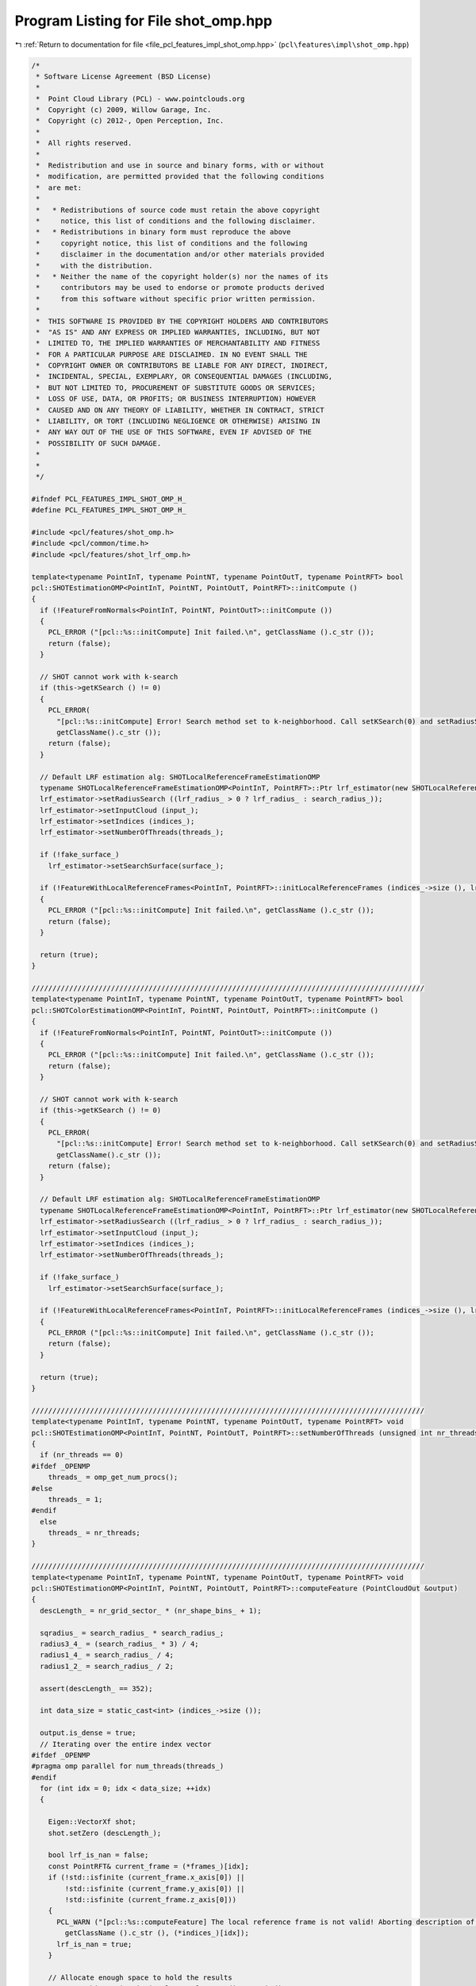 
.. _program_listing_file_pcl_features_impl_shot_omp.hpp:

Program Listing for File shot_omp.hpp
=====================================

|exhale_lsh| :ref:`Return to documentation for file <file_pcl_features_impl_shot_omp.hpp>` (``pcl\features\impl\shot_omp.hpp``)

.. |exhale_lsh| unicode:: U+021B0 .. UPWARDS ARROW WITH TIP LEFTWARDS

.. code-block:: cpp

   /*
    * Software License Agreement (BSD License)
    *
    *  Point Cloud Library (PCL) - www.pointclouds.org
    *  Copyright (c) 2009, Willow Garage, Inc.
    *  Copyright (c) 2012-, Open Perception, Inc.
    *
    *  All rights reserved.
    *
    *  Redistribution and use in source and binary forms, with or without
    *  modification, are permitted provided that the following conditions
    *  are met:
    *
    *   * Redistributions of source code must retain the above copyright
    *     notice, this list of conditions and the following disclaimer.
    *   * Redistributions in binary form must reproduce the above
    *     copyright notice, this list of conditions and the following
    *     disclaimer in the documentation and/or other materials provided
    *     with the distribution.
    *   * Neither the name of the copyright holder(s) nor the names of its
    *     contributors may be used to endorse or promote products derived
    *     from this software without specific prior written permission.
    *
    *  THIS SOFTWARE IS PROVIDED BY THE COPYRIGHT HOLDERS AND CONTRIBUTORS
    *  "AS IS" AND ANY EXPRESS OR IMPLIED WARRANTIES, INCLUDING, BUT NOT
    *  LIMITED TO, THE IMPLIED WARRANTIES OF MERCHANTABILITY AND FITNESS
    *  FOR A PARTICULAR PURPOSE ARE DISCLAIMED. IN NO EVENT SHALL THE
    *  COPYRIGHT OWNER OR CONTRIBUTORS BE LIABLE FOR ANY DIRECT, INDIRECT,
    *  INCIDENTAL, SPECIAL, EXEMPLARY, OR CONSEQUENTIAL DAMAGES (INCLUDING,
    *  BUT NOT LIMITED TO, PROCUREMENT OF SUBSTITUTE GOODS OR SERVICES;
    *  LOSS OF USE, DATA, OR PROFITS; OR BUSINESS INTERRUPTION) HOWEVER
    *  CAUSED AND ON ANY THEORY OF LIABILITY, WHETHER IN CONTRACT, STRICT
    *  LIABILITY, OR TORT (INCLUDING NEGLIGENCE OR OTHERWISE) ARISING IN
    *  ANY WAY OUT OF THE USE OF THIS SOFTWARE, EVEN IF ADVISED OF THE
    *  POSSIBILITY OF SUCH DAMAGE.
    *
    *
    */
   
   #ifndef PCL_FEATURES_IMPL_SHOT_OMP_H_
   #define PCL_FEATURES_IMPL_SHOT_OMP_H_
   
   #include <pcl/features/shot_omp.h>
   #include <pcl/common/time.h>
   #include <pcl/features/shot_lrf_omp.h>
   
   template<typename PointInT, typename PointNT, typename PointOutT, typename PointRFT> bool
   pcl::SHOTEstimationOMP<PointInT, PointNT, PointOutT, PointRFT>::initCompute ()
   {
     if (!FeatureFromNormals<PointInT, PointNT, PointOutT>::initCompute ())
     {
       PCL_ERROR ("[pcl::%s::initCompute] Init failed.\n", getClassName ().c_str ());
       return (false);
     }
   
     // SHOT cannot work with k-search
     if (this->getKSearch () != 0)
     {
       PCL_ERROR(
         "[pcl::%s::initCompute] Error! Search method set to k-neighborhood. Call setKSearch(0) and setRadiusSearch( radius ) to use this class.\n",
         getClassName().c_str ());
       return (false);
     }
   
     // Default LRF estimation alg: SHOTLocalReferenceFrameEstimationOMP
     typename SHOTLocalReferenceFrameEstimationOMP<PointInT, PointRFT>::Ptr lrf_estimator(new SHOTLocalReferenceFrameEstimationOMP<PointInT, PointRFT>);
     lrf_estimator->setRadiusSearch ((lrf_radius_ > 0 ? lrf_radius_ : search_radius_));
     lrf_estimator->setInputCloud (input_);
     lrf_estimator->setIndices (indices_);
     lrf_estimator->setNumberOfThreads(threads_);
   
     if (!fake_surface_)
       lrf_estimator->setSearchSurface(surface_);
   
     if (!FeatureWithLocalReferenceFrames<PointInT, PointRFT>::initLocalReferenceFrames (indices_->size (), lrf_estimator))
     {
       PCL_ERROR ("[pcl::%s::initCompute] Init failed.\n", getClassName ().c_str ());
       return (false);
     }
   
     return (true);
   }
   
   //////////////////////////////////////////////////////////////////////////////////////////////
   template<typename PointInT, typename PointNT, typename PointOutT, typename PointRFT> bool
   pcl::SHOTColorEstimationOMP<PointInT, PointNT, PointOutT, PointRFT>::initCompute ()
   {
     if (!FeatureFromNormals<PointInT, PointNT, PointOutT>::initCompute ())
     {
       PCL_ERROR ("[pcl::%s::initCompute] Init failed.\n", getClassName ().c_str ());
       return (false);
     }
   
     // SHOT cannot work with k-search
     if (this->getKSearch () != 0)
     {
       PCL_ERROR(
         "[pcl::%s::initCompute] Error! Search method set to k-neighborhood. Call setKSearch(0) and setRadiusSearch( radius ) to use this class.\n",
         getClassName().c_str ());
       return (false);
     }
   
     // Default LRF estimation alg: SHOTLocalReferenceFrameEstimationOMP
     typename SHOTLocalReferenceFrameEstimationOMP<PointInT, PointRFT>::Ptr lrf_estimator(new SHOTLocalReferenceFrameEstimationOMP<PointInT, PointRFT>);
     lrf_estimator->setRadiusSearch ((lrf_radius_ > 0 ? lrf_radius_ : search_radius_));
     lrf_estimator->setInputCloud (input_);
     lrf_estimator->setIndices (indices_);
     lrf_estimator->setNumberOfThreads(threads_);
   
     if (!fake_surface_)
       lrf_estimator->setSearchSurface(surface_);
   
     if (!FeatureWithLocalReferenceFrames<PointInT, PointRFT>::initLocalReferenceFrames (indices_->size (), lrf_estimator))
     {
       PCL_ERROR ("[pcl::%s::initCompute] Init failed.\n", getClassName ().c_str ());
       return (false);
     }
   
     return (true);
   }
   
   //////////////////////////////////////////////////////////////////////////////////////////////
   template<typename PointInT, typename PointNT, typename PointOutT, typename PointRFT> void
   pcl::SHOTEstimationOMP<PointInT, PointNT, PointOutT, PointRFT>::setNumberOfThreads (unsigned int nr_threads)
   {
     if (nr_threads == 0)
   #ifdef _OPENMP
       threads_ = omp_get_num_procs();
   #else
       threads_ = 1;
   #endif
     else
       threads_ = nr_threads;
   }
   
   //////////////////////////////////////////////////////////////////////////////////////////////
   template<typename PointInT, typename PointNT, typename PointOutT, typename PointRFT> void
   pcl::SHOTEstimationOMP<PointInT, PointNT, PointOutT, PointRFT>::computeFeature (PointCloudOut &output)
   {
     descLength_ = nr_grid_sector_ * (nr_shape_bins_ + 1);
   
     sqradius_ = search_radius_ * search_radius_;
     radius3_4_ = (search_radius_ * 3) / 4;
     radius1_4_ = search_radius_ / 4;
     radius1_2_ = search_radius_ / 2;
   
     assert(descLength_ == 352);
   
     int data_size = static_cast<int> (indices_->size ());
   
     output.is_dense = true;
     // Iterating over the entire index vector
   #ifdef _OPENMP
   #pragma omp parallel for num_threads(threads_)
   #endif
     for (int idx = 0; idx < data_size; ++idx)
     {
   
       Eigen::VectorXf shot;
       shot.setZero (descLength_);
   
       bool lrf_is_nan = false;
       const PointRFT& current_frame = (*frames_)[idx];
       if (!std::isfinite (current_frame.x_axis[0]) ||
           !std::isfinite (current_frame.y_axis[0]) ||
           !std::isfinite (current_frame.z_axis[0]))
       {
         PCL_WARN ("[pcl::%s::computeFeature] The local reference frame is not valid! Aborting description of point with index %d\n",
           getClassName ().c_str (), (*indices_)[idx]);
         lrf_is_nan = true;
       }
   
       // Allocate enough space to hold the results
       // \note This resize is irrelevant for a radiusSearch ().
       std::vector<int> nn_indices (k_);
       std::vector<float> nn_dists (k_);
   
       if (!isFinite ((*input_)[(*indices_)[idx]]) || lrf_is_nan || this->searchForNeighbors ((*indices_)[idx], search_parameter_, nn_indices,
                                                                                              nn_dists) == 0)
       {
         // Copy into the resultant cloud
         for (Eigen::Index d = 0; d < shot.size (); ++d)
           output.points[idx].descriptor[d] = std::numeric_limits<float>::quiet_NaN ();
         for (int d = 0; d < 9; ++d)
           output.points[idx].rf[d] = std::numeric_limits<float>::quiet_NaN ();
   
         output.is_dense = false;
         continue;
       }
   
       // Estimate the SHOT at each patch
       this->computePointSHOT (idx, nn_indices, nn_dists, shot);
   
       // Copy into the resultant cloud
       for (Eigen::Index d = 0; d < shot.size (); ++d)
         output.points[idx].descriptor[d] = shot[d];
       for (int d = 0; d < 3; ++d)
       {
         output.points[idx].rf[d + 0] = frames_->points[idx].x_axis[d];
         output.points[idx].rf[d + 3] = frames_->points[idx].y_axis[d];
         output.points[idx].rf[d + 6] = frames_->points[idx].z_axis[d];
       }
     }
   }
   
   //////////////////////////////////////////////////////////////////////////////////////////////
   template <typename PointInT, typename PointNT, typename PointOutT, typename PointRFT> void
   pcl::SHOTColorEstimationOMP<PointInT, PointNT, PointOutT, PointRFT>::setNumberOfThreads (unsigned int nr_threads)
   {
     if (nr_threads == 0)
   #ifdef _OPENMP
       threads_ = omp_get_num_procs();
   #else
       threads_ = 1;
   #endif
     else
       threads_ = nr_threads;
   }
   
   //////////////////////////////////////////////////////////////////////////////////////////////
   template <typename PointInT, typename PointNT, typename PointOutT, typename PointRFT> void
   pcl::SHOTColorEstimationOMP<PointInT, PointNT, PointOutT, PointRFT>::computeFeature (PointCloudOut &output)
   {
     descLength_ = (b_describe_shape_) ? nr_grid_sector_ * (nr_shape_bins_ + 1) : 0;
     descLength_ += (b_describe_color_) ? nr_grid_sector_ * (nr_color_bins_ + 1) : 0;
   
     assert( (!b_describe_color_ && b_describe_shape_ && descLength_ == 352) ||
             (b_describe_color_ && !b_describe_shape_ && descLength_ == 992) ||
             (b_describe_color_ && b_describe_shape_ && descLength_ == 1344)
           );
   
     sqradius_ = search_radius_ * search_radius_;
     radius3_4_ = (search_radius_ * 3) / 4;
     radius1_4_ = search_radius_ / 4;
     radius1_2_ = search_radius_ / 2;
   
     int data_size = static_cast<int> (indices_->size ());
   
     output.is_dense = true;
     // Iterating over the entire index vector
   #ifdef _OPENMP
   #pragma omp parallel for num_threads(threads_)
   #endif
     for (int idx = 0; idx < data_size; ++idx)
     {
       Eigen::VectorXf shot;
       shot.setZero (descLength_);
   
       // Allocate enough space to hold the results
       // \note This resize is irrelevant for a radiusSearch ().
       std::vector<int> nn_indices (k_);
       std::vector<float> nn_dists (k_);
   
       bool lrf_is_nan = false;
       const PointRFT& current_frame = (*frames_)[idx];
       if (!std::isfinite (current_frame.x_axis[0]) ||
           !std::isfinite (current_frame.y_axis[0]) ||
           !std::isfinite (current_frame.z_axis[0]))
       {
         PCL_WARN ("[pcl::%s::computeFeature] The local reference frame is not valid! Aborting description of point with index %d\n",
           getClassName ().c_str (), (*indices_)[idx]);
         lrf_is_nan = true;
       }
   
       if (!isFinite ((*input_)[(*indices_)[idx]]) ||
           lrf_is_nan ||
           this->searchForNeighbors ((*indices_)[idx], search_parameter_, nn_indices, nn_dists) == 0)
       {
         // Copy into the resultant cloud
         for (Eigen::Index d = 0; d < shot.size (); ++d)
           output.points[idx].descriptor[d] = std::numeric_limits<float>::quiet_NaN ();
         for (int d = 0; d < 9; ++d)
           output.points[idx].rf[d] = std::numeric_limits<float>::quiet_NaN ();
   
         output.is_dense = false;
         continue;
       }
   
       // Estimate the SHOT at each patch
       this->computePointSHOT (idx, nn_indices, nn_dists, shot);
   
       // Copy into the resultant cloud
       for (Eigen::Index d = 0; d < shot.size (); ++d)
         output.points[idx].descriptor[d] = shot[d];
       for (int d = 0; d < 3; ++d)
       {
         output.points[idx].rf[d + 0] = frames_->points[idx].x_axis[d];
         output.points[idx].rf[d + 3] = frames_->points[idx].y_axis[d];
         output.points[idx].rf[d + 6] = frames_->points[idx].z_axis[d];
       }
     }
   }
   
   #define PCL_INSTANTIATE_SHOTEstimationOMP(T,NT,OutT,RFT) template class PCL_EXPORTS pcl::SHOTEstimationOMP<T,NT,OutT,RFT>;
   #define PCL_INSTANTIATE_SHOTColorEstimationOMP(T,NT,OutT,RFT) template class PCL_EXPORTS pcl::SHOTColorEstimationOMP<T,NT,OutT,RFT>;
   
   #endif    // PCL_FEATURES_IMPL_SHOT_OMP_H_
